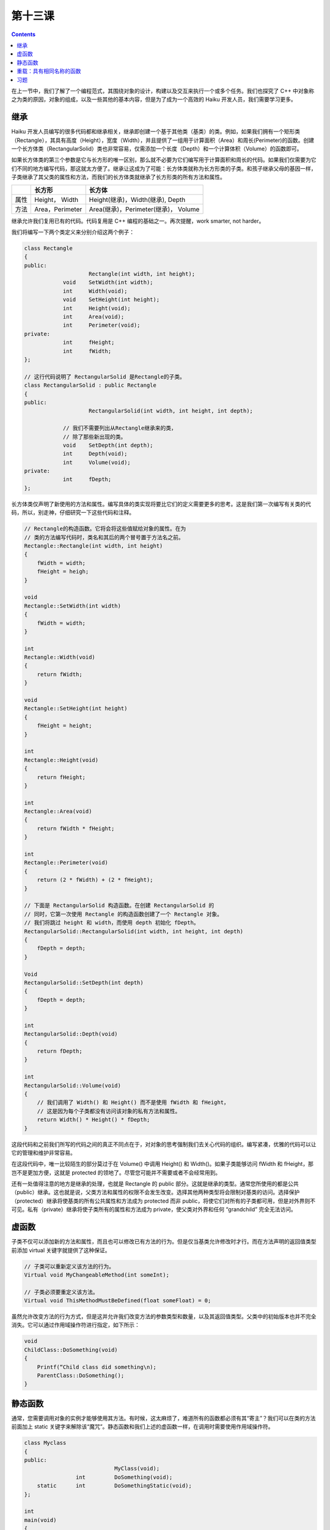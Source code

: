第十三课
======================

.. contents::

在上一节中，我们了解了一个编程范式，其围绕对象的设计，构建以及交互来执行一个或多个任务。我们也探究了 C++ 中对象称之为类的原因，对象的组成，以及一些其他的基本内容，但是为了成为一个高效的 Haiku 开发人员，我们需要学习更多。

继承
------------------------------------

Haiku 开发人员编写的很多代码都和继承相关，继承即创建一个基于其他类（基类）的类。例如，如果我们拥有一个矩形类（Rectangle），其具有高度（Height），宽度（Width），并且提供了一组用于计算面积（Area）和周长(Perimeter)的函数。创建一个长方体类（RectangularSolid）类也非常容易，仅需添加一个长度（Depth）和一个计算体积（Volume）的函数即可。

如果长方体类的第三个参数是它与长方形的唯一区别，那么就不必要为它们编写用于计算面积和周长的代码。如果我们仅需要为它们不同的地方编写代码，那这就太方便了。继承让这成为了可能：长方体类就称为长方形类的子类。和孩子继承父母的基因一样，子类继承了其父类的属性和方法，而我们的长方体类就继承了长方形类的所有方法和属性。

====== =======================  ===================================================
 \         长方形                        长方体
====== =======================  ===================================================
属性    Height， Width                 Height(继承)，Width(继承), Depth
方法    Area，Perimeter                Area(继承)，Perimeter(继承)， Volume
====== =======================  =================================================== 

继承允许我们复用已有的代码。代码复用是 C++ 编程的基础之一。再次提醒，work smarter, not harder。

我们将编写一下两个类定义来分别介绍这两个例子：

.. code-block:: cpp

    class Rectangle
    {
    public:
    			Rectangle(int width, int height);
    		void 	SetWidth(int width);
    		int 	Width(void);
    		void 	SetHeight(int height);
    		int 	Height(void);
    		int 	Area(void);
    		int 	Perimeter(void);
    private:
    		int 	fHeight;
    		int 	fWidth;
    };
     
    // 这行代码说明了 RectangularSolid 是Rectangle的子类。
    class RectangularSolid : public Rectangle
    {
    public:
    			RectangularSolid(int width, int height, int depth);
     
    		// 我们不需要列出从Rectangle继承来的类，
    		// 除了那些新出现的类。
    		void 	SetDepth(int depth);
    		int 	Depth(void);
    		int 	Volume(void);
    private:
    		int	fDepth;
    };

长方体类仅声明了新使用的方法和属性。编写具体的类实现将要比它们的定义需要更多的思考。这是我们第一次编写有关类的代码，所以，别走神，仔细研究一下这些代码和注释。

.. code-block:: cpp

    // Rectangle的构造函数。它将会将这些值赋给对象的属性。在为
    // 类的方法编写代码时，类名和其后的两个冒号置于方法名之前。
    Rectangle::Rectangle(int width, int height)
    {
    	fWidth = width;
    	fHeight = heigh;
    }
     
    void
    Rectangle::SetWidth(int width)
    {
    	fWidth = width;
    }
     
    int
    Rectangle::Width(void)
    {
    	return fWidth;
    }
     
    void
    Rectangle::SetHeight(int height)
    {
    	fHeight = height;
    }
     
    int
    Rectangle::Height(void)
    {
    	return fHeight;
    }
     
    int 
    Rectangle::Area(void)
    {
    	return fWidth * fHeight;
    }
     
    int
    Rectangle::Perimeter(void)
    {
    	return (2 * fWidth) + (2 * fHeight);
    }
     
    // 下面是 RectangularSolid 构造函数。在创建 RectangularSolid 的
    // 同时，它第一次使用 Rectangle 的构造函数创建了一个 Rectangle 对象。
    // 我们将跳过 height 和 width，而使用 depth 初始化 fDepth。
    RectangularSolid::RectangularSolid(int width, int height, int depth)
    {
    	fDepth = depth;
    }
     
    Void
    RectangularSolid::SetDepth(int depth)
    {
    	fDepth = depth;
    }
     
    int 
    RectangularSolid::Depth(void)
    {
    	return fDepth;
    }
     
    int
    RectangularSolid::Volume(void)
    {
    	// 我们调用了 Width() 和 Height() 而不是使用 fWidth 和 fHeight，
    	// 这是因为每个子类都没有访问该对象的私有方法和属性。
    	return Width() * Height() * fDepth;
    }

这段代码和之前我们所写的代码之间的真正不同点在于，对对象的思考强制我们去关心代码的组织。编写紧凑，优雅的代码可以让它的管理和维护非常容易。

在这段代码中，唯一比较陌生的部分莫过于在 Volume() 中调用 Height() 和 Width()。如果子类能够访问 fWidth 和 fHeight，那岂不是更加方便，这就是 protected 的领地了。尽管您可能并不需要或者不会经常用到。

还有一处值得注意的地方是继承的处理，也就是 Rectangle 的 public 部分。这就是继承的类型。通常您所使用的都是公共（public）继承。这也就是说，父类方法和属性的权限不会发生改变。选择其他两种类型将会限制对基类的访问。选择保护（protected）继承将使基类的所有公共属性和方法成为 protected 而非 public，将使它们对所有的子类都可用，但是对外界则不可见。私有（private）继承将使子类所有的属性和方法成为 private，使父类对外界和任何 “grandchild” 完全无法访问。

虚函数
------------------------------------

子类不仅可以添加新的方法和属性，而且也可以修改已有方法的行为。但是仅当基类允许修改时才行。而在方法声明的返回值类型前添加 virtual 关键字就提供了这种保证。

.. code-block:: cpp

    // 子类可以重新定义该方法的行为。
    Virtual void MyChangeableMethod(int someInt);
     
    // 子类必须要重定义该方法。
    Virtual void ThisMethodMustBeDefined(float someFloat) = 0;

虽然允许改变方法的行为方式，但是这并允许我们改变方法的参数类型和数量，以及其返回值类型。父类中的初始版本也并不完全消失。它可以通过作用域操作符进行指定，如下所示：

.. code-block:: cpp

    void
    ChildClass::DoSomething(void)
    {
    	Printf(“Child class did something\n);
    	ParentClass::DoSomething();
    }


静态函数
------------------------------------

通常，您需要调用对象的实例才能够使用其方法。有时候，这太麻烦了，难道所有的函数都必须有其“寄主”？我们可以在类的方法前面加上 static 关键字来解除该“魔咒”。静态函数和我们上述的虚函数一样，在调用时需要使用作用域操作符。

.. code-block:: cpp

    class Myclass
    {
    public:
                                MyClass(void);
    		    int         DoSomething(void);
    	static 	    int         DoSomethingStatic(void);
    };
     
    int
    main(void)
    {
    	MyClass myClassInstance;
     
    	// 调用函数的常用方法
    	MyClassInstance.DoSomething();
     
    	// 下面的函数不需要实例化类。
    	// 和常规的函数调用有略微的不同。
    	MyClass::DoSomethingStatic();
    	return 0;
    }


重载：具有相同名称的函数
------------------------------------

使用 C 进行编程时有一个限制，几多英豪曾为此烦恼，任何两个函数都不能够同名，即使它们的参数也不相同。C++ 移除了这个枷锁，因为编译器能够根据参数的数量和类型的不同辨别出它们的区别。如下：

.. code-block:: cpp

    int MyFunction(int oneWay);
    int MyFunction(char *anotherWay);
    int MyFunction(float aThirdWay);

但是，下述的例子则不行：

.. code-block:: cpp

    int SomeMethod(const char *oneConstString);
    int SomeMethod(const char *anotherString, const char *optionalString = NULL);

为何不行呢？如果您忽略 optionalString 参数，编译器将无法理解您的意图。

习题
------------------------------------

阅读 BeBook 中有关 BApplication，Bwindow 和 Bview 的部分。您无需理解所有的东西，但是请尽量对她们有感觉，在下一节中，我们将要为 Haiku 编织真正的花圈了。


